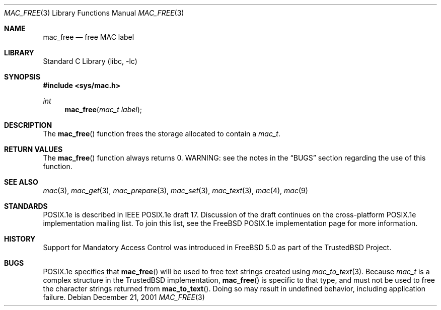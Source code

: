 .\" Copyright (c) 2001, 2002 Networks Associates Technology, Inc.
.\" All rights reserved.
.\"
.\" This software was developed for the FreeBSD Project by Chris
.\" Costello at Safeport Network Services and NAI Labs, the Security
.\" Research Division of Network Associates, Inc. under DARPA/SPAWAR
.\" contract N66001-01-C-8035 ("CBOSS"), as part of the DARPA CHATS
.\" research program.
.\"
.\" Redistribution and use in source and binary forms, with or without
.\" modification, are permitted provided that the following conditions
.\" are met:
.\" 1. Redistributions of source code must retain the above copyright
.\"    notice, this list of conditions and the following disclaimer.
.\" 2. Redistributions in binary form must reproduce the above copyright
.\"    notice, this list of conditions and the following disclaimer in the
.\"    documentation and/or other materials provided with the distribution.
.\" 3. The name of the author may not be used to endorse or promote
.\"    products derived from this software without specific prior written
.\"    permission.
.\"
.\" THIS SOFTWARE IS PROVIDED BY THE AUTHORS AND CONTRIBUTORS ``AS IS'' AND
.\" ANY EXPRESS OR IMPLIED WARRANTIES, INCLUDING, BUT NOT LIMITED TO, THE
.\" IMPLIED WARRANTIES OF MERCHANTABILITY AND FITNESS FOR A PARTICULAR PURPOSE
.\" ARE DISCLAIMED.  IN NO EVENT SHALL THE AUTHORS OR CONTRIBUTORS BE LIABLE
.\" FOR ANY DIRECT, INDIRECT, INCIDENTAL, SPECIAL, EXEMPLARY, OR CONSEQUENTIAL
.\" DAMAGES (INCLUDING, BUT NOT LIMITED TO, PROCUREMENT OF SUBSTITUTE GOODS
.\" OR SERVICES; LOSS OF USE, DATA, OR PROFITS; OR BUSINESS INTERRUPTION)
.\" HOWEVER CAUSED AND ON ANY THEORY OF LIABILITY, WHETHER IN CONTRACT, STRICT
.\" LIABILITY, OR TORT (INCLUDING NEGLIGENCE OR OTHERWISE) ARISING IN ANY WAY
.\" OUT OF THE USE OF THIS SOFTWARE, EVEN IF ADVISED OF THE POSSIBILITY OF
.\" SUCH DAMAGE.
.\"
.\" $FreeBSD: src/lib/libc/posix1e/mac_free.3,v 1.6.26.1 2008/10/02 02:57:24 kensmith Exp $
.\"
.Dd December 21, 2001
.Dt MAC_FREE 3
.Os
.Sh NAME
.Nm mac_free
.Nd free MAC label
.Sh LIBRARY
.Lb libc
.Sh SYNOPSIS
.In sys/mac.h
.Ft int
.Fn mac_free "mac_t label"
.Sh DESCRIPTION
The
.Fn mac_free
function frees the storage allocated to contain a
.Vt mac_t .
.Sh RETURN VALUES
The
.Fn mac_free
function always returns 0.
WARNING: see the notes in the
.Sx BUGS
section regarding the use of this
function.
.Sh SEE ALSO
.Xr mac 3 ,
.Xr mac_get 3 ,
.Xr mac_prepare 3 ,
.Xr mac_set 3 ,
.Xr mac_text 3 ,
.Xr mac 4 ,
.Xr mac 9
.Sh STANDARDS
POSIX.1e is described in IEEE POSIX.1e draft 17.
Discussion of the draft
continues on the cross-platform POSIX.1e implementation mailing list.
To join this list, see the
.Fx
POSIX.1e implementation page
for more information.
.Sh HISTORY
Support for Mandatory Access Control was introduced in
.Fx 5.0
as part of the
.Tn TrustedBSD
Project.
.Sh BUGS
POSIX.1e specifies that
.Fn mac_free
will be used to free text strings created using
.Xr mac_to_text 3 .
Because
.Vt mac_t
is a complex structure in the
.Tn TrustedBSD
implementation,
.Fn mac_free
is specific to that type, and must not be used to free the character
strings returned from
.Fn mac_to_text .
Doing so may result in undefined behavior,
including application failure.
